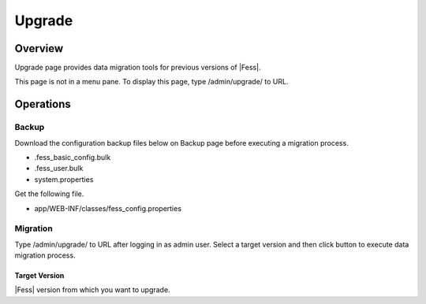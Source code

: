 =======
Upgrade
=======

Overview
========

Upgrade page provides data migration tools for previous versions of |Fess|.

|image0|

This page is not in a menu pane.
To display this page, type /admin/upgrade/ to URL.

Operations
==========

Backup
------

Download the configuration backup files below on Backup page before executing a migration process.

- .fess_basic_config.bulk
- .fess_user.bulk
- system.properties

Get the following file.

- app/WEB-INF/classes/fess_config.properties

Migration
---------

Type /admin/upgrade/ to URL after logging in as admin user.
Select a target version and then click button to execute data migration process.

Target Version
::::::::::::::

|Fess| version from which you want to upgrade.

.. |image0| image:: ../../../resources/images/en/15.0/admin/upgrade-1.png
